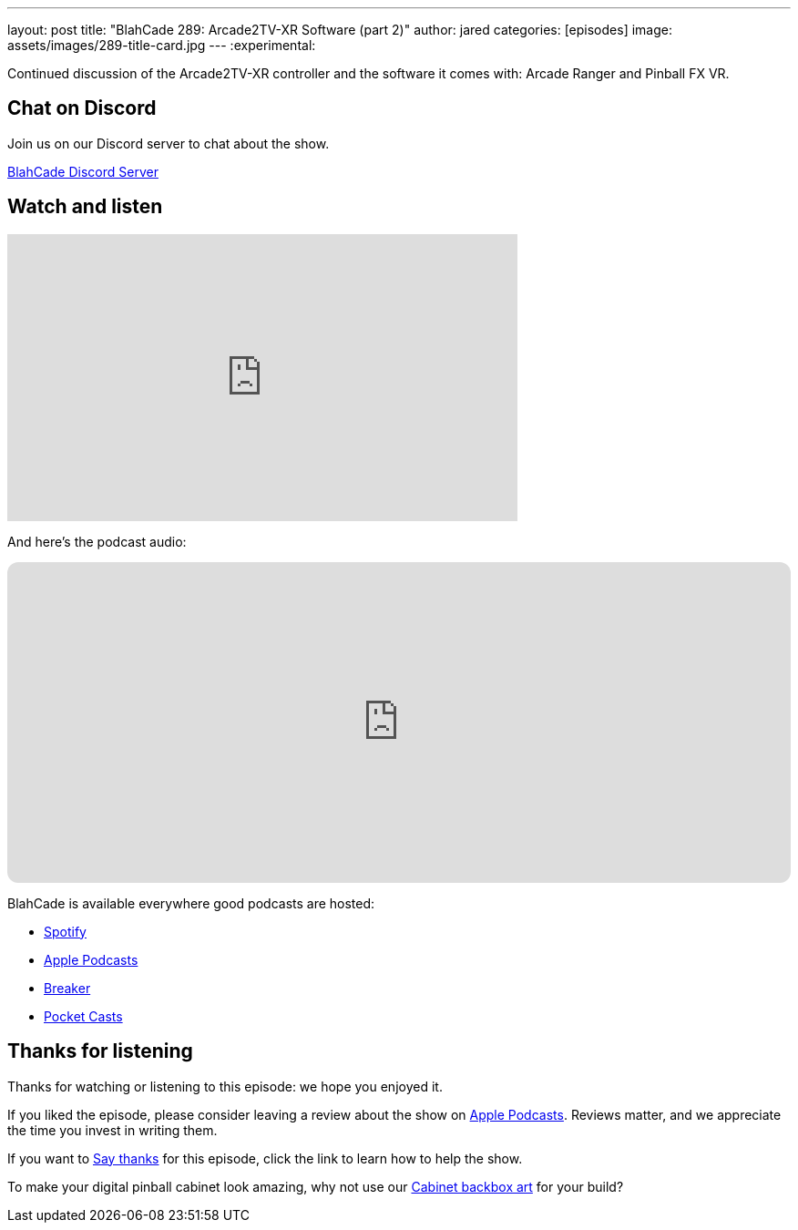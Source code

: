 ---
layout: post
title:  "BlahCade 289: Arcade2TV-XR Software (part 2)"
author: jared
categories: [episodes]
image: assets/images/289-title-card.jpg
---
:experimental:

Continued discussion of the Arcade2TV-XR controller and the software it comes with: Arcade Ranger and Pinball FX VR. 

== Chat on Discord

Join us on our Discord server to chat about the show.

https://discord.gg/c6HmDcQhpq[BlahCade Discord Server]

== Watch and listen

video::ITJJvYXvc6Q[youtube, width=560, height=315]

And here's the podcast audio:

++++
<iframe data-testid="embed-iframe" style="border-radius:12px" src="https://open.spotify.com/embed/episode/5v51KMBiIDe4cdcBjuFLE6?utm_source=generator" width="100%" height="352" frameBorder="0" allowfullscreen="" allow="autoplay; clipboard-write; encrypted-media; fullscreen; picture-in-picture" loading="lazy"></iframe>
++++

BlahCade is available everywhere good podcasts are hosted:

* https://open.spotify.com/show/0Kw9Ccr7adJdDsF4mBQqSu[Spotify]

* https://podcasts.apple.com/us/podcast/blahcade-podcast/id1039748922?uo=4[Apple Podcasts]

* https://www.breaker.audio/blahcade-podcast[Breaker]

* https://pca.st/jilmqg24[Pocket Casts]

== Thanks for listening

Thanks for watching or listening to this episode: we hope you enjoyed it.

If you liked the episode, please consider leaving a review about the show on https://podcasts.apple.com/au/podcast/blahcade-podcast/id1039748922[Apple Podcasts^]. 
Reviews matter, and we appreciate the time you invest in writing them.

If you want to https://www.blahcadepinball.com/support-the-show.html[Say thanks^] for this episode, click the link to learn how to help the show.

To make your digital pinball cabinet look amazing, why not use our https://www.blahcadepinball.com/backglass.html[Cabinet backbox art^] for your build?